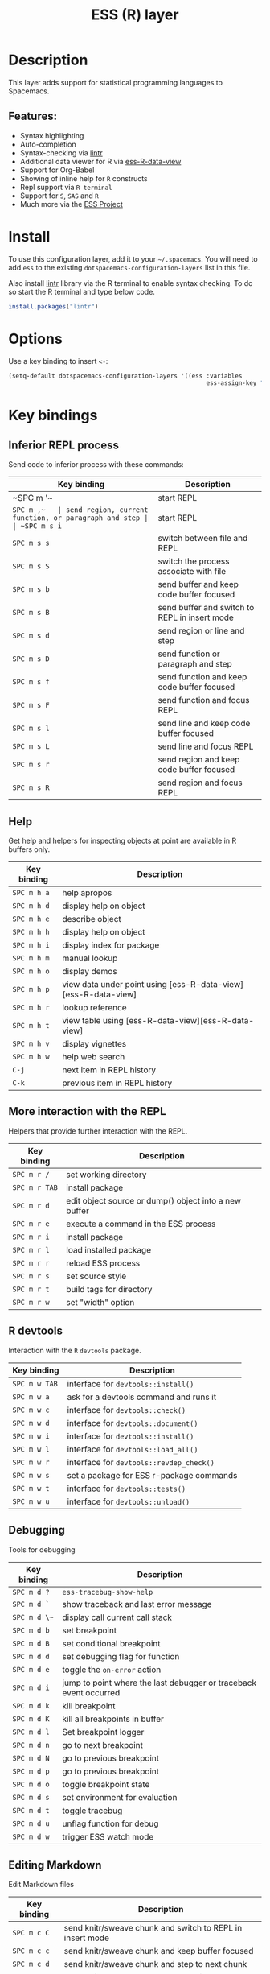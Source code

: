 #+TITLE: ESS (R) layer

#+TAGS: dsl|layer|programming

[[file:img/r.jpg]]

* Table of Contents                     :TOC_5_gh:noexport:
- [[#description][Description]]
  - [[#features][Features:]]
- [[#install][Install]]
- [[#options][Options]]
- [[#key-bindings][Key bindings]]
  - [[#inferior-repl-process][Inferior REPL process]]
  - [[#help][Help]]
  - [[#more-interaction-with-the-repl][More interaction with the REPL]]
  - [[#r-devtools][R devtools]]
  - [[#debugging][Debugging]]
  - [[#editing-markdown][Editing Markdown]]

* Description
This layer adds support for statistical programming languages to Spacemacs.

** Features:
- Syntax highlighting
- Auto-completion
- Syntax-checking via [[https://github.com/jimhester/lintr][lintr]]
- Additional data viewer for R via [[https://github.com/myuhe/ess-R-data-view.el][ess-R-data-view]]
- Support for Org-Babel
- Showing of inline help for =R= constructs
- Repl support via =R terminal=
- Support for =S=, =SAS= and =R=
- Much more via the [[https://ess.r-project.org/Manual/ess.html#Current-Features][ESS Project]]

* Install
To use this configuration layer, add it to your =~/.spacemacs=. You will need to
add =ess= to the existing =dotspacemacs-configuration-layers= list in this
file.

Also install [[https://github.com/jimhester/lintr][lintr]] library via the R terminal to enable syntax checking.
To do so start the R terminal and type below code.

#+BEGIN_SRC R
  install.packages("lintr")
#+END_SRC

* Options
Use a key binding to insert =<-=:

#+BEGIN_SRC emacs-lisp
  (setq-default dotspacemacs-configuration-layers '((ess :variables
                                                         ess-assign-key "\M--")))
#+END_SRC

* Key bindings
** Inferior REPL process
Send code to inferior process with these commands:

| Key binding | Description                                          |
|-------------+------------------------------------------------------|
| ~SPC m '​~   | start REPL                                           |
| ~SPC m ,​~   | send region, current function, or paragraph and step |
| ~SPC m s i~ | start REPL                                           |
| ~SPC m s s~ | switch between file and REPL                         |
| ~SPC m s S~ | switch the process associate with file               |
|-------------+------------------------------------------------------|
| ~SPC m s b~ | send buffer and keep code buffer focused             |
| ~SPC m s B~ | send buffer and switch to REPL in insert mode        |
| ~SPC m s d~ | send region or line and step                         |
| ~SPC m s D~ | send function or paragraph and step                  |
| ~SPC m s f~ | send function and keep code buffer focused           |
| ~SPC m s F~ | send function and focus REPL                         |
| ~SPC m s l~ | send line and keep code buffer focused               |
| ~SPC m s L~ | send line and focus REPL                             |
| ~SPC m s r~ | send region and keep code buffer focused             |
| ~SPC m s R~ | send region and focus REPL                           |

** Help
Get help and helpers for inspecting objects at point are available in R buffers only.

| Key binding | Description                                                    |
|-------------+----------------------------------------------------------------|
| ~SPC m h a~ | help apropos                                                   |
| ~SPC m h d~ | display help on object                                         |
| ~SPC m h e~ | describe object                                                |
| ~SPC m h h~ | display help on object                                         |
| ~SPC m h i~ | display index for package                                      |
| ~SPC m h m~ | manual lookup                                                  |
| ~SPC m h o~ | display demos                                                  |
| ~SPC m h p~ | view data under point using [ess-R-data-view][ess-R-data-view] |
| ~SPC m h r~ | lookup reference                                               |
| ~SPC m h t~ | view table using [ess-R-data-view][ess-R-data-view]            |
| ~SPC m h v~ | display vignettes                                              |
| ~SPC m h w~ | help web search                                                |
| ~C-j~       | next item in REPL history                                      |
| ~C-k~       | previous item in REPL history                                  |

** More interaction with the REPL
Helpers that provide further interaction with the REPL.

| Key binding   | Description                                           |
|---------------+-------------------------------------------------------|
| ~SPC m r /~   | set working directory                                 |
| ~SPC m r TAB~ | install package                                       |
| ~SPC m r d~   | edit object source or dump() object into a new buffer |
| ~SPC m r e~   | execute a command in the ESS process                  |
| ~SPC m r i~   | install package                                       |
| ~SPC m r l~   | load installed package                                |
| ~SPC m r r~   | reload ESS process                                    |
| ~SPC m r s~   | set source style                                      |
| ~SPC m r t~   | build tags for directory                              |
| ~SPC m r w~   | set "width" option                                    |

** R devtools
Interaction with the =R= =devtools= package.

| Key binding   | Description                              |
|---------------+------------------------------------------|
| ~SPC m w TAB~ | interface for =devtools::install()=      |
| ~SPC m w a~   | ask for a devtools command and runs it   |
| ~SPC m w c~   | interface for =devtools::check()=        |
| ~SPC m w d~   | interface for =devtools::document()=     |
| ~SPC m w i~   | interface for =devtools::install()=      |
| ~SPC m w l~   | interface for =devtools::load_all()=     |
| ~SPC m w r~   | interface for =devtools::revdep_check()= |
| ~SPC m w s~   | set a package for ESS r-package commands |
| ~SPC m w t~   | interface for =devtools::tests()=        |
| ~SPC m w u~   | interface for =devtools::unload()=       |

** Debugging
Tools for debugging

| Key binding  | Description                                                       |
|--------------+-------------------------------------------------------------------|
| ~SPC m d ?~  | =ess-tracebug-show-help=                                          |
| ~SPC m d `~  | show traceback and last error message                             |
| ~SPC m d \~~ | display call current call stack                                   |
| ~SPC m d b~  | set breakpoint                                                    |
| ~SPC m d B~  | set conditional breakpoint                                        |
| ~SPC m d d~  | set debugging flag for function                                   |
| ~SPC m d e~  | toggle the =on-error= action                                      |
| ~SPC m d i~  | jump to point where the last debugger or traceback event occurred |
| ~SPC m d k~  | kill breakpoint                                                   |
| ~SPC m d K~  | kill all breakpoints in buffer                                    |
| ~SPC m d l~  | Set breakpoint logger                                             |
| ~SPC m d n~  | go to next breakpoint                                             |
| ~SPC m d N~  | go to previous breakpoint                                         |
| ~SPC m d p~  | go to previous breakpoint                                         |
| ~SPC m d o~  | toggle breakpoint state                                           |
| ~SPC m d s~  | set environment for evaluation                                    |
| ~SPC m d t~  | toggle tracebug                                                   |
| ~SPC m d u~  | unflag function for debug                                         |
| ~SPC m d w~  | trigger ESS watch mode                                            |

** Editing Markdown
Edit Markdown files

| Key binding | Description                                               |
|-------------+-----------------------------------------------------------|
| ~SPC m c C~ | send knitr/sweave chunk and switch to REPL in insert mode |
| ~SPC m c c~ | send knitr/sweave chunk and keep buffer focused           |
| ~SPC m c d~ | send knitr/sweave chunk and step to next chunk            |
| ~SPC m c m~ | mark knitr/sweave chunk around point                      |
| ~SPC m c n~ | next knitr/sweave chunk                                   |
| ~SPC m c N~ | previous knitr/sweave chunk                               |
